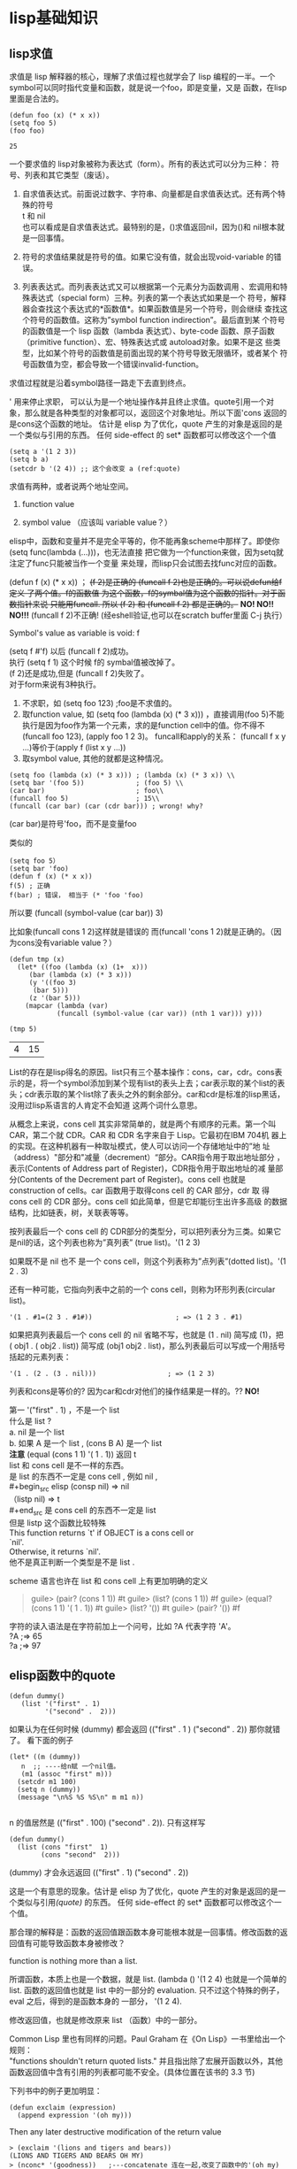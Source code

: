 #+OPTIONS: toc:t
* lisp基础知识
** lisp求值
求值是 lisp 解释器的核心，理解了求值过程也就学会了 lisp 编程的一半。一个symbol可以同时指代变量和函数，就是说一个foo，即是变量，又是 函数，在lisp里面是合法的。

  #+begin_src elisp
    (defun foo (x) (* x x))
    (setq foo 5)
    (foo foo)
  #+end_src

  #+RESULTS:
  : 25

一个要求值的 lisp对象被称为表达式（form）。所有的表达式可以分为三种： 符号、列表和其它类型（废话）。

1. 自求值表达式。前面说过数字、字符串、向量都是自求值表达式。还有两个特殊的符号\\
   t 和 nil\\
   也可以看成是自求值表达式。最特别的是，()求值返回nil，因为()和 nil根本就是一回事情。

2. 符号的求值结果就是符号的值。如果它没有值，就会出现void-variable 的错误。

3. 列表表达式。而列表表达式又可以根据第一个元素分为函数调用 、宏调用和特殊表达式（special form）三种。列表的第一个表达式如果是一个 符号，解释器会查找这个表达式的*函数值*。如果函数值是另一个符号，则会继续  查找这个符号的函数值。这称为”symbol function indirection”。最后直到某  个符号的函数值是一个 lisp 函数（lambda 表达式）、byte-code 函数、原子函数（primitive function）、宏、特殊表达式或 autoload对象。如果不是这 些类型，比如某个符号的函数值是前面出现的某个符号导致无限循环，或者某个 符号函数值为空，都会导致一个错误invalid-function。

求值过程就是沿着symbol路径一路走下去直到终点。

' 用来停止求职， 可以认为是一个地址操作&并且终止求值。quote引用一个对象，那么就是各种类型的对象都可以，返回这个对象地址。所以下面'cons 返回的是cons这个函数的地址。
  估计是 elisp 为了优化，quote 产生的对象是返回的是一个类似与引用的东西。 任何 side-effect 的 set* 函数都可以修改这个一个值

#+begin_src elisp -r
  (setq a '(1 2 3))
  (setq b a)
  (setcdr b '(2 4)) ;; 这个会改变 a (ref:quote)
#+end_src
  求值有两种，或者说两个地址空间。

  1. function value

  2. symbol value （应该叫 variable value？）

elisp中，函数和变量并不是完全平等的，你不能再象scheme中那样了。即使你(setq func(lambda (...)))，也无法直接 把它做为一个function来做，因为setq就注定了func只能被当作一个变量 来处理，而lisp只会试图去找func对应的函数。

  (defun f (x) (* x x)) ；
  +(f 2)是正确的 (funcall f 2)也是正确的。可以说defun给f 定义 了两个值。f的函数值 为这个函数，f的symbal值为这个函数的指针。对于函数指针来说 只能用funcall.  所以 (f 2) 和 (funcall f 2) 都是正确的。+
  **NO! NO!! NO!!!**
  (funcall f 2)不正确! (经eshell验证,也可以在scratch buffer里面 C-j 执行）

  Symbol's value as variable is void: f

  (setq f #'f) 以后 (funcall f 2)成功。\\
  执行 (setq f 1) 这个时候 f的 symbal值被改掉了。 \\
  (f 2)还是成功,但是 (funcall f 2)失败了。 \\

对于form来说有3种执行。

1. 不求职，如 (setq foo 123) ;foo是不求值的。
2. 取function value, 如 (setq foo (lambda (x) (* 3 x))) ，直接调用(foo 5)不能执行是因为foo作为第一个元素，求的是function cell中的值。你不得不(funcall foo 123), (apply foo 1 2 3)。
   funcall和apply的关系：  (funcall f x y ...)等价于(apply f (list x y ...))
3. 取symbol value, 其他的就都是这种情况。

#+begin_src elisp
  (setq foo (lambda (x) (* 3 x))) ; (lambda (x) (* 3 x)) \\
  (setq bar '(foo 5))             ; (foo 5) \\
  (car bar)                       ; foo\\
  (funcall foo 5)                 ; 15\\
  (funcall (car bar) (car (cdr bar))) ; wrong! why?
#+end_src

  (car bar)是符号'foo，而不是变量foo

  类似的

  #+begin_src elisp
    (setq foo 5）
    (setq bar 'foo)
    (defun f (x) (* x x))
    f(5) ; 正确
    f(bar) ; 错误， 相当于 (* 'foo 'foo)
  #+end_src

  所以要 (funcall (symbol-value (car bar)) 3)

  比如象(funcall cons 1 2)这样就是错误的 而(funcall 'cons 1 2)就是正确的。（因为cons没有variable value？）

  #+begin_src elisp
    (defun tmp (x)
      (let* ((foo (lambda (x) (1+  x)))
	     (bar (lambda (x) (* 3 x)))
	     (y '((foo 3)
		  (bar 5)))
	     (z '(bar 5)))
	    (mapcar (lambda (var)
			    (funcall (symbol-value (car var)) (nth 1 var))) y)))

    (tmp 5)
  #+end_src

  #+RESULTS:
  | 4 | 15 |

List的存在是lisp得名的原因。list只有三个基本操作：cons，car，cdr。cons表示的是，将一个symbol添加到某个现有list的表头上去；car表示取的某个list的表头；cdr表示取的某个list除了表头之外的剩余部分。car和cdr是标准的lisp黑话，没用过lisp系语言的人肯定不会知道 这两个词什么意思。

从概念上来说，cons cell 其实非常简单的，就是两个有顺序的元素。第一个叫 CAR，第二个就 CDR。CAR 和 CDR 名字来自于 Lisp。它最初在IBM 704机 器上的实现。在这种机器有一种取址模式，使人可以访问一个存储地址中的”地 址（address）"部分和"减量（decrement）“部分。CAR指令用于取出地址部分 ，表示(Contents of Address part of Register)，CDR指令用于取出地址的减 量部分(Contents of the Decrement part of Register)。cons cell 也就是 construction of cells。car 函数用于取得cons cell 的 CAR 部分，cdr 取 得 cons cell 的 CDR 部分。cons cell 如此简单，但是它却能衍生出许多高级 的数据结构，比如链表，树，关联表等等。

按列表最后一个 cons cell 的 CDR部分的类型分，可以把列表分为三类。如果它是nil的话，这个列表也称为”真列表” (true list)。'(1 2 3)

如果既不是 nil 也不 是一个 cons cell，则这个列表称为”点列表”(dotted list)。'(1 2 . 3)

还有一种可能，它指向列表中之前的一个 cons cell，则称为环形列表(circular list)。
#+begin_src elisp
'(1 . #1=(2 3 . #1#))                     ; => (1 2 3 . #1)
#+end_src

如果把真列表最后一个 cons cell 的 nil 省略不写，也就是 (1 . nil) 简写成 (1)，把 ( obj1 . ( obj2 . list)) 简写成 (obj1 obj2 . list)，那么列表最后可以写成一个用括号括起的元素列表：

 #+begin_src elisp
 '(1 . (2 . (3 . nil)))                  ; => (1 2 3)
 #+end_src

  列表和cons是等价的? 因为car和cdr对他们的操作结果是一样的。??
  *NO!*

  第一 '("first" . 1) ，不是一个 list  \\
   什么是 list ?\\
  a. nil 是一个 list\\
  b. 如果 A  是一个 list , (cons B A) 是一个 list\\
  *注意*
  (equal (cons 1 1) '( 1 . 1)) 返回 t  \\
  list 和 cons cell 是不一样的东西。 \\
   是 list 的东西不一定是  cons cell , 例如 nil ,  \\
   #+begin_src elisp
   (consp nil) => nil\\
   （listp nil) => t\\
   #+end_src
   是 cons cell 的东西不一定是 list  \\
   但是 listp 这个函数比较特殊 \\
       This function returns `t' if OBJECT is a cons cell or\\
  `nil'. \\
        Otherwise, it returns `nil'. \\
   他不是真正判断一个类型是不是 list .

  scheme 语言也许在 list 和 cons cell 上有更加明确的定义
  #+begin_quote
  guile> (pair? (cons 1 1))
   #t
  guile> (list? (cons 1 1))
   #f
  guile> (equal? (cons 1 1) '( 1 . 1))
   #t
  guile> (list? '())
   #t
  guile> (pair? '())
   #f
  #+end_quote

字符的读入语法是在字符前加上一个问号，比如 ?A 代表字符 'A'。 \\

?A ;=> 65\\
?a ;=> 97\\

** elisp函数中的quote

#+begin_src elisp
(defun dummy()
   (list '("first" . 1)
         '("second" .  2)))
#+end_src
如果认为在任何时候 (dummy) 都会返回  (("first" . 1 ) ("second" . 2))   那你就错了。   看下面的例子
 #+begin_src  elisp
   (let* ((m (dummy))
	  n  ;; ----给n赋 一个nil值。
	  (m1 (assoc "first" m)))
     (setcdr m1 100)
     (setq n (dummy))
     (message "\n%S %S %S\n" m m1 n))

 #+end_src
n 的值居然是 (("first" . 100) ("second" . 2)). 只有这样写
 #+begin_src elisp -r
 (defun dummy()
   (list (cons "first"  1)
         (cons "second"  2)))
 #+end_src

 (dummy) 才会永远返回 (("first" . 1) ("second" . 2))

这是一个有意思的现象。估计是 elisp 为了优化，quote 产生的对象是返回的是一个类似与引用[[(quote)]] 的东西。 任何 side-effect 的 set* 函数都可以修改这个一个值。

那合理的解释是：函数的返回值跟函数本身可能根本就是一回事情。修改函数的返回值有可能导致函数本身被修改？

function is nothing more than a list.

 所谓函数，本质上也是一个数据，就是 list. (lambda () '(1 2 4) 也就是一个简单的list. 函数的返回值也就是 list 中的一部分的 evaluation. 只不过这个特殊的例子，eval 之后，得到的是函数本身的 一部分， '(1 2 4).

 修改返回值，也就是修改原来 list （函数）中的一部分。

Common Lisp 里也有同样的问题。Paul Graham 在《On Lisp》一书里给出一个规则： \\
 "functions shouldn't return quoted lists." 并且指出除了宏展开函数以外，其他函数返回值中含有引用的列表都可能不安全。(具体位置在该书的 3.3 节)

 下列书中的例子更加明显：

 #+begin_src elisp
 (defun exclaim (expression)
   (append expression '(oh my)))
 #+end_src

Then any later destructive modification of the return value\\

 #+begin_example
 > (exclaim '(lions and tigers and bears))
 (LIONS AND TIGERS AND BEARS OH MY)
 > (nconc* '(goodness))   ;---concatenate 连在一起,改变了函数中的'(oh my)
 (LIONS AND TIGERS AND BEARS OH MY GOODNESS)
 #+end_example

could alter the list within the function:

 #+begin_example
 > (exclaim '(fixnums and bignums and floats))
 (FIXNUMS AND BIGNUMS AND FLOATS OH MY GOODNESS)
 #+end_example

To make exclaim proof against such problems, it should be written:
 #+begin_example
 (defun exclaim (expression)
   (append expression (list 'oh 'my)))
 #+end_example

** lisp谓词eq,eql,equal

真正严谨的是 Common Lisp，CL 里有三种通用的等价谓词：eq, eql, equal
#+begin_example
CL-USER> (eq (cons 1 1) '(1 . 1))
NIL
CL-USER> (eql (cons 1 1) '(1 . 1))
NIL
CL-USER> (equal (cons 1 1) '(1 . 1))
T
#+end_example
你觉得我的理解有错误，或者不准确？

eq 的含义是指 两个对象是否存在于同一个内存区域。 \\
equal 的含义是指 两个对象类型相同，而且两个对象看起来一样。\\
eql 是什么，是 如果两个对象都是 number ，那么就用 equal 否则就用 eq   \\
The eql predicate is true if its arguments are eq, or if they are\\
numbers of the same type with the same value, or if they are character\\
objects that represent the same character. For example:

 *除了整数以外，其他都是指针。*
 因此 (eq 1 1) 返回 t , (eq 1.0 1.0) 返回 nil  \\
 "eq 是比较指针， equal 是比较内容。" \\
 简化成这样，就很好理解，利于人脑记忆了。

elisp对象的内容包含两部分，一部分表示类型，另一部分表示值，因此内容相同，首先类型要相同，其次值相同。

这样(equal 1 1.0) 就返回 nil , 就就不让人很吃惊了

#+begin_quote
  用eq表示我想比较两个指针
  用eql表示我想比较两个相同基本类型的值
  用equal表示我想比较两个相同复杂类型的值
#+end_quote

我觉得你应该看看 CLTL2 中对于这三种等价谓词的精确定义和举例，对于理解elisp 里的相同特性应该有一定指导作用：

 #+begin_quote
 [Function]
eq x y

 (eq x y) is true if and only if x and y are the same identical
object. (Implementationally, x and y are usually eq if and only if
they
address the same identical memory location.)

It should be noted that things that print the same are not necessarily
eq to each other. Symbols with the same print name usually are eq to
each other because of the use of the intern function. However, numbers
with the same value need not be eq, and two similar lists are usually
not eq. For example:

 (eq 'a 'b) is false.
 (eq 'a 'a) is true.
 (eq 3 3) might be true or false, depending on the implementation.
 (eq 3 3.0) is false.
 (eq 3.0 3.0) might be true or false, depending on the
implementation.
 (eq #c(3 -4) #c(3 -4))
   might be true or false, depending on the implementation.
 (eq #c(3 -4.0) #c(3 -4)) is false.
 (eq (cons 'a 'b) (cons 'a 'c)) is false.
 (eq (cons 'a 'b) (cons 'a 'b)) is false.
 (eq '(a . b) '(a . b)) might be true or false.
 (progn (setq x (cons 'a 'b)) (eq x x)) is true.
 (progn (setq x '(a . b)) (eq x x)) is true.
 (eq #\A #\A) might be true or false, depending on the
implementation.
 (eq "Foo" "Foo") might be true or false.
 (eq "Foo" (copy-seq "Foo")) is false.
 (eq "FOO" "foo") is false.

 [Function]
eql x y

The eql predicate is true if its arguments are eq, or if they are
numbers of the same type with the same value, or if they are character
objects that represent the same character. For example:

 (eql 'a 'b) is false.
 (eql 'a 'a) is true.
 (eql 3 3) is true.
 (eql 3 3.0) is false.
 (eql 3.0 3.0) is true.
 (eql #c(3 -4) #c(3 -4)) is true.
 (eql #c(3 -4.0) #c(3 -4)) is false.
 (eql (cons 'a 'b) (cons 'a 'c)) is false.
 (eql (cons 'a 'b) (cons 'a 'b)) is false.
 (eql '(a . b) '(a . b)) might be true or false.
 (progn (setq x (cons 'a 'b)) (eql x x)) is true.
 (progn (setq x '(a . b)) (eql x x)) is true.
 (eql #\A #\A) is true.
 (eql "Foo" "Foo") might be true or false.
 (eql "Foo" (copy-seq "Foo")) is false.
 (eql "FOO" "foo") is false.

 [Function]
equal x y

The equal predicate is true if its arguments are structurally similar
(isomorphic) objects. A rough rule of thumb is that two objects are
equal if and only if their printed representations are the same.

Numbers and characters are compared as for eql. Symbols are compared
as
for eq. This method of comparing symbols can violate the rule of thumb
for equal and printed representations, but only in the infrequently
occurring case of two distinct symbols with the same print name.

Certain objects that have components are equal if they are of the same
type and corresponding components are equal. This test is implemented
in
a recursive manner and may fail to terminate for circular structures.

For conses, equal is defined recursively as the two car's being equal
and the two cdr's being equal.

Two arrays are equal only if they are eq, with one exception: strings
and bit-vectors are compared element-by-element. If either argument
has
a fill pointer, the fill pointer limits the number of elements
examined
by equal. Uppercase and lowercase letters in strings are considered by
equal to be distinct. (In contrast, equalp ignores case distinctions
in
strings.)

Compatibility note: In Lisp Machine Lisp, equal ignores the difference
between uppercase and lowercase letters in strings. This violates the
rule of thumb about printed representations, however, which is very
useful, especially to novices. It is also inconsistent with the
treatment of single characters, which in Lisp Machine Lisp are
represented as fixnums.

Two pathname objects are equal if and only if all the corresponding
components (host, device, and so on) are equivalent. (Whether or not
uppercase and lowercase letters are considered equivalent in strings
appearing in components depends on the file name conventions of the
file
system.) Pathnames that are equal should be functionally equivalent.

change_begin
X3J13 voted in June 1989 (EQUAL-STRUCTURE)   to clarify that equal
never
recursively descends any structure or data type other than the ones
explicitly described above: conses, bit-vectors, strings, and
pathnames.
Numbers and characters are compared as if by eql, and all other data
objects are compared as if by eq.
change_end

 (equal 'a 'b) is false.
 (equal 'a 'a) is true.
 (equal 3 3) is true.
 (equal 3 3.0) is false.
 (equal 3.0 3.0) is true.
 (equal #c(3 -4) #c(3 -4)) is true.
 (equal #c(3 -4.0) #c(3 -4)) is false.
 (equal (cons 'a 'b) (cons 'a 'c)) is false.
 (equal (cons 'a 'b) (cons 'a 'b)) is true.
 (equal '(a . b) '(a . b)) is true.
 (progn (setq x (cons 'a 'b)) (equal x x)) is true.
 (progn (setq x '(a . b)) (equal x x)) is true.
 (equal #\A #\A) is true.
 (equal "Foo" "Foo") is true.
 (equal "Foo" (copy-seq "Foo")) is true.
 (equal "FOO" "foo") is false.

 [Function]
equalp x y

Two objects are equalp if they are equal; if they are characters and
satisfy char-equal, which ignores alphabetic case and certain other
attributes of characters; if they are numbers and have the same
numerical value, even if they are of different types; or if they have
components that are all equalp.

Objects that have components are equalp if they are of the same type
and
corresponding components are equalp. This test is implemented in a
recursive manner and may fail to terminate for circular structures.
For
conses, equalp is defined recursively as the two car's being equalp
and
the two cdr's being equalp.

Two arrays are equalp if and only if they have the same number of
dimensions, the dimensions match, and the corresponding components are
equalp. The specializations need not match; for example, a string and
a
general array that happens to contain the same characters will be
equalp
(though definitely not equal). If either argument has a fill pointer,
the fill pointer limits the number of elements examined by equalp.
Because equalp performs element-by-element comparisons of strings and
ignores the alphabetic case of characters, case distinctions are
therefore also ignored when equalp compares strings.

Two symbols can be equalp only if they are eq, that is, the same
identical object.

change_begin
X3J13 voted in June 1989 (EQUAL-STRUCTURE)   to specify that equalp
compares components of hash tables (see below), and to clarify that
otherwise equalp never recursively descends any structure or data type
other than the ones explicitly described above: conses, arrays
(including bit-vectors and strings), and pathnames. Numbers are
compared
for numerical equality (see =), characters are compared as if by
char-equal, and all other data objects are compared as if by eq.

Two hash tables are considered the same by equalp if and only if they
satisfy a four-part test:

     * They must be of the same kind; that is, equivalent :test
arguments were given to make-hash-table when the two hash tables were
created.

     * They must have the same number of entries (see
hash-table-count).

     * For every entry (key1, value1) in one hash table there must be
a
corresponding entry (key2, value2) in the other, such that key1 and
key2
are considered to be the same by the :test function associated with
the
hash tables.

     * For every entry (key1, value1) in one hash table and its
corresponding entry (key2, value2) in the other, such that key1 and
key2
are the same, equalp must be true of value1 and value2.

The four parts of this test are carried out in the order shown, and if
some part of the test fails, equalp returns nil and the other parts of
the test are not attempted.

If equalp must compare two structures and the defstruct definition for
one used the :type option and the other did not, then equalp returns
nil.

If equalp must compare two structures and neither defstruct definition
used the :type option, then equalp returns t if and only if the
structures have the same type (that is, the same defstruct name) and
the
values of all corresponding slots (slots having the same name) are
equalp.

As part of the X3J13 discussion of this issue the following
observations
were made. Object equality is not a concept for which there is a
uniquely determined correct algorithm. The appropriateness of an
equality predicate can be judged only in the context of the needs of
some particular program. Although these functions take any type of
argument and their names sound very generic, equal and equalp are not
appropriate for every application. Any decision to use or not use them
should be determined by what they are documented to do rather than by
any abstract characterization of their function. If neither equal nor
equalp is found to be appropriate in a particular situation,
programmers
are encouraged to create another operator that is appropriate rather
than blame equal or equalp for ``doing the wrong thing.''

Note that one consequence of the vote to change the rules of
floating-point contagion
(CONTAGION-ON-NUMERICAL-COMPARISONS)   (described in section 12.1) is
to
make equalp a true equivalence relation on numbers.
change_end

 (equalp 'a 'b) is false.
 (equalp 'a 'a) is true.
 (equalp 3 3) is true.
 (equalp 3 3.0) is true.
 (equalp 3.0 3.0) is true.
 (equalp #c(3 -4) #c(3 -4)) is true.
 (equalp #c(3 -4.0) #c(3 -4)) is true.
 (equalp (cons 'a 'b) (cons 'a 'c)) is false.
 (equalp (cons 'a 'b) (cons 'a 'b)) is true.
 (equalp '(a . b) '(a . b)) is true.
 (progn (setq x (cons 'a 'b)) (equalp x x)) is true.
 (progn (setq x '(a . b)) (equalp x x)) is true.
 (equalp #\A #\A) is true.
 (equalp "Foo" "Foo") is true.
 (equalp "Foo" (copy-seq "Foo")) is true.
 (equalp "FOO" "foo") is true.
 #+end_quote

* lisp构想例
** 读取url让firefox打开

- 读这个文件，把文件每一行存在一个列表里并返回

#+begin_src elisp
  (defun read-file-as-lines(file-path)
    (with-temp-buffer (insert-file-contents file-path)
		      (split-string (buffer-string) "\n" t)))

  (read-file-as-lines "./1.txt") > #'urls  ;; 把结果给变量urls。
#+end_src

- 列表一个个打印出来

 #+begin_src elisp
   (while urls
     (message "%s" (pop urls)
	      (sleep-for 1)))        ;; pop用于减少list
 #+end_src

- 调用firefox

#+begin_example
"C:\Program Files\Mozilla Firefox\firefox.exe" -new-tab $urls
#+end_example
http://cn.voidcc.com/question/p-vvrdqcpc-na.html

** 去掉list重复项目
两个函数 有参考意义。

#+begin_src elisp
  (defun list_member (x L)
      (cond ((null L) nil)    ;if list L is empty, return NIL
      ((equal x (car L)) T)   ;if element x is in L, return T
      (T (list_member x (cdr L))))) ;else, recursively check remainder of L

  (defun rem_dup (L)
      (cond ((null L) nil)       ; if list L is empty, return NIL to user
       ((list_member (car L) (cdr L)) (rem_dup (cdr L))) ; Skip duplicate element
       (T (cons (car L) (rem_dup (cdr L)))))) ; else include it, and check rest of list recursively
#+end_src

** 删除list中的一项
emacs 里面可以

#+begin_src elisp
(print before-save-hook )\\
(delete 'delete-trailing-whitespace before-save-hook )
#+end_src

** 求全组合
#+begin_src elisp
  (defun cn (x)
    (let (y)
      (if (<= (length x) 1)
	  (list x)
	(progn (setq first (substring x 0 1))
	       (setq y (substring x 1 (length x)))
	       (setq z (cn y))
	       (list z (list first) (mapcar (lambda (e) (append (list first) e)) z))))))


  (defun cn (x)
    (let (y)
      (if (<= (length x) 1)
	  x
	(progn (setq first (substring x 0 1))
	       (setq y (substring x 1 -1))
	       (setq z (cn y))
	       (print z)
	       (concat z " " first " " (mapcar (lambda (e) (concat first e)) (list z)))
	       ))))

  (defun cn (x)
    (let ((y) (first (substring x 0 1)))
      (if (<= (length x) 1)
	  x
	(progn (setq y (substring x 1 (length x)))
	       (setq z (cn y))
	       (print first)
	       (concat z " " first " "
		       (mapconcat 'identity (mapcar (lambda (e) (concat first e)) (list z)) " "))
	       ))))

  (defun cn (x)
    (let ((y) (first (substring x 0 1)))
      (if (<= (length x) 1) x
	(progn (setq y (substring x 1 (length x)))
	       (setq z (cn y))
	       (print first)
	       (concat z " " first " " (mapconcat 'identity (mapcar (lambda (e) (concat first
  e)) (split-string z " ")) " "))))))


  (defun cn (x)
    (let ((y)
      (first (substring x 0 1))))
      (if (<= (length x) 1)
      x
	(progn
      (setq y (substring x 1 (length x)))
      (setq z (cn y))
      (concat z " " first " "
	      (mapconcat 'identity (mapcar (lambda (e) (concat first e)) (split-string z " ")) " ")))))

  cn("abcd")
#+end_src

#+RESULTS:
: cn

:   d c cd b bd bc bcd a ad ac acd ab abd abc abcd

:it:  <2021-12-11 六>修改
